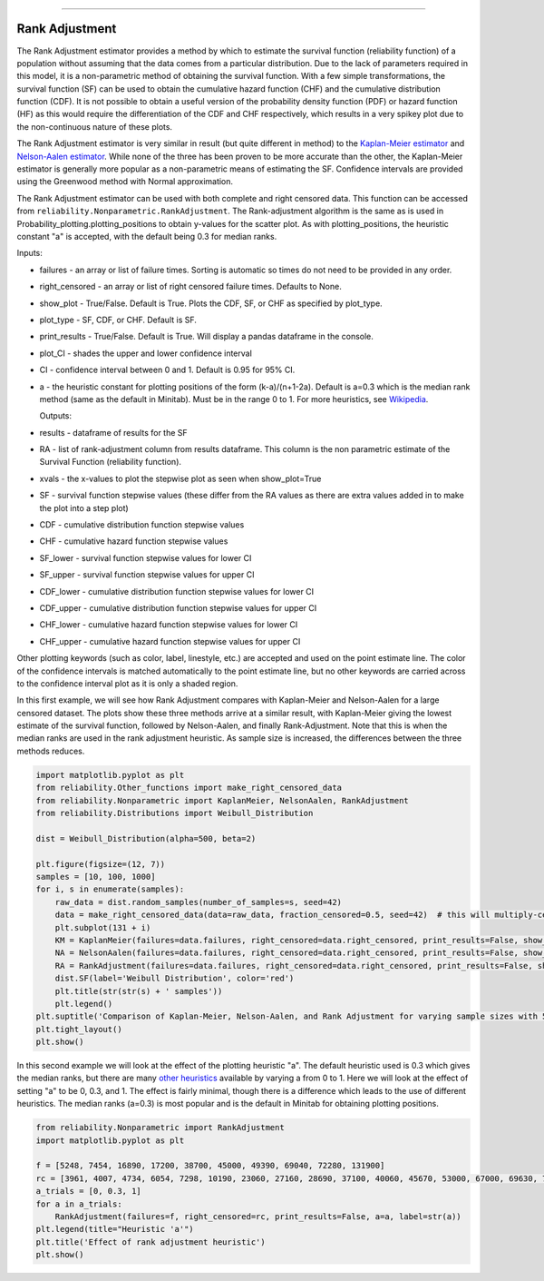 .. image:: images/logo.png

-------------------------------------

Rank Adjustment
'''''''''''''''

The Rank Adjustment estimator provides a method by which to estimate the survival function (reliability function) of a population without assuming that the data comes from a particular distribution. Due to the lack of parameters required in this model, it is a non-parametric method of obtaining the survival function. With a few simple transformations, the survival function (SF) can be used to obtain the cumulative hazard function (CHF) and the cumulative distribution function (CDF). It is not possible to obtain a useful version of the probability density function (PDF) or hazard function (HF) as this would require the differentiation of the CDF and CHF respectively, which results in a very spikey plot due to the non-continuous nature of these plots.

The Rank Adjustment estimator is very similar in result (but quite different in method) to the `Kaplan-Meier estimator <https://reliability.readthedocs.io/en/latest/Kaplan-Meier.html>`_ and `Nelson-Aalen estimator <https://reliability.readthedocs.io/en/latest/Nelson-Aalen.html>`_. While none of the three has been proven to be more accurate than the other, the Kaplan-Meier estimator is generally more popular as a non-parametric means of estimating the SF. Confidence intervals are provided using the Greenwood method with Normal approximation.

The Rank Adjustment estimator can be used with both complete and right censored data. This function can be accessed from ``reliability.Nonparametric.RankAdjustment``. The Rank-adjustment algorithm is the same as is used in Probability_plotting.plotting_positions to obtain y-values for the scatter plot. As with plotting_positions, the heuristic constant "a" is accepted, with the default being 0.3 for median ranks.

Inputs:

-   failures - an array or list of failure times. Sorting is automatic so times do not need to be provided in any order.
-   right_censored - an array or list of right censored failure times. Defaults to None.
-   show_plot - True/False. Default is True. Plots the CDF, SF, or CHF as specified by plot_type.
-   plot_type - SF, CDF, or CHF. Default is SF.
-   print_results - True/False. Default is True. Will display a pandas dataframe in the console.
-   plot_CI - shades the upper and lower confidence interval
-   CI - confidence interval between 0 and 1. Default is 0.95 for 95% CI.
-   a - the heuristic constant for plotting positions of the form (k-a)/(n+1-2a). Default is a=0.3 which is the median rank method (same as the default in Minitab). Must be in the range 0 to 1. For more heuristics, see `Wikipedia <https://en.wikipedia.org/wiki/Q%E2%80%93Q_plot#Heuristics>`_.

    Outputs:

-   results - dataframe of results for the SF
-   RA - list of rank-adjustment column from results dataframe. This column is the non parametric estimate of the Survival Function (reliability function).
-   xvals - the x-values to plot the stepwise plot as seen when show_plot=True
-   SF - survival function stepwise values (these differ from the RA values as there are extra values added in to make the plot into a step plot)
-   CDF - cumulative distribution function stepwise values
-   CHF - cumulative hazard function stepwise values
-   SF_lower - survival function stepwise values for lower CI
-   SF_upper - survival function stepwise values for upper CI
-   CDF_lower - cumulative distribution function stepwise values for lower CI
-   CDF_upper - cumulative distribution function stepwise values for upper CI
-   CHF_lower - cumulative hazard function stepwise values for lower CI
-   CHF_upper - cumulative hazard function stepwise values for upper CI

Other plotting keywords (such as color, label, linestyle, etc.) are accepted and used on the point estimate line. The color of the confidence intervals is matched automatically to the point estimate line, but no other keywords are carried across to the confidence interval plot as it is only a shaded region.

In this first example, we will see how Rank Adjustment compares with Kaplan-Meier and Nelson-Aalen for a large censored dataset. The plots show these three methods arrive at a similar result, with Kaplan-Meier giving the lowest estimate of the survival function, followed by Nelson-Aalen, and finally Rank-Adjustment. Note that this is when the median ranks are used in the rank adjustment heuristic. As sample size is increased, the differences between the three methods reduces.

.. code:: python

    import matplotlib.pyplot as plt
    from reliability.Other_functions import make_right_censored_data
    from reliability.Nonparametric import KaplanMeier, NelsonAalen, RankAdjustment
    from reliability.Distributions import Weibull_Distribution
    
    dist = Weibull_Distribution(alpha=500, beta=2)
    
    plt.figure(figsize=(12, 7))
    samples = [10, 100, 1000]
    for i, s in enumerate(samples):
        raw_data = dist.random_samples(number_of_samples=s, seed=42)
        data = make_right_censored_data(data=raw_data, fraction_censored=0.5, seed=42)  # this will multiply-censor 50% of the data
        plt.subplot(131 + i)
        KM = KaplanMeier(failures=data.failures, right_censored=data.right_censored, print_results=False, show_plot=True, label='Kaplan-Meier')
        NA = NelsonAalen(failures=data.failures, right_censored=data.right_censored, print_results=False, show_plot=True, label='Nelson-Aalen')
        RA = RankAdjustment(failures=data.failures, right_censored=data.right_censored, print_results=False, show_plot=True, label='Rank Adjustment')
        dist.SF(label='Weibull Distribution', color='red')
        plt.title(str(str(s) + ' samples'))
        plt.legend()
    plt.suptitle('Comparison of Kaplan-Meier, Nelson-Aalen, and Rank Adjustment for varying sample sizes with 50% censoring')
    plt.tight_layout()
    plt.show()
    
.. image:: images/KM_NA_RA.png

In this second example we will look at the effect of the plotting heuristic "a". The default heuristic used is 0.3 which gives the median ranks, but there are many `other heuristics <https://en.wikipedia.org/wiki/Q%E2%80%93Q_plot#Heuristics>`_ available by varying a from 0 to 1. Here we will look at the effect of setting "a" to be 0, 0.3, and 1. The effect is fairly minimal, though there is a difference which leads to the use of different heuristics. The median ranks (a=0.3) is most popular and is the default in Minitab for obtaining plotting positions.

.. code:: python

    from reliability.Nonparametric import RankAdjustment
    import matplotlib.pyplot as plt
    
    f = [5248, 7454, 16890, 17200, 38700, 45000, 49390, 69040, 72280, 131900]
    rc = [3961, 4007, 4734, 6054, 7298, 10190, 23060, 27160, 28690, 37100, 40060, 45670, 53000, 67000, 69630, 77350, 78470, 91680, 105700, 106300, 150400]
    a_trials = [0, 0.3, 1]
    for a in a_trials:
        RankAdjustment(failures=f, right_censored=rc, print_results=False, a=a, label=str(a))
    plt.legend(title="Heuristic 'a'")
    plt.title('Effect of rank adjustment heuristic')
    plt.show()

.. image:: images/RAheuristic.png
